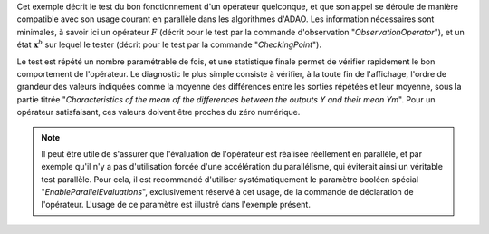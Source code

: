 .. index:: single: FunctionTest (exemple)

Cet exemple décrit le test du bon fonctionnement d'un opérateur quelconque, et
que son appel se déroule de manière compatible avec son usage courant en
parallèle dans les algorithmes d'ADAO. Les information nécessaires sont
minimales, à savoir ici un opérateur :math:`F` (décrit pour le test par la
commande d'observation "*ObservationOperator*"), et un état
:math:`\mathbf{x}^b` sur lequel le tester (décrit pour le test par la commande
"*CheckingPoint*").

Le test est répété un nombre paramétrable de fois, et une statistique finale
permet de vérifier rapidement le bon comportement de l'opérateur. Le diagnostic
le plus simple consiste à vérifier, à la toute fin de l'affichage, l'ordre de
grandeur des valeurs indiquées comme la moyenne des différences entre les
sorties répétées et leur moyenne, sous la partie titrée "*Characteristics of
the mean of the differences between the outputs Y and their mean Ym*". Pour un
opérateur satisfaisant, ces valeurs doivent être proches du zéro numérique.

.. note::

    .. index:: single: EnableParallelEvaluations

    Il peut être utile de s'assurer que l'évaluation de l'opérateur est
    réalisée réellement en parallèle, et par exemple qu'il n'y a pas
    d'utilisation forcée d'une accélération du parallélisme, qui éviterait
    ainsi un véritable test parallèle. Pour cela, il est recommandé d'utiliser
    systématiquement le paramètre booléen spécial
    "*EnableParallelEvaluations*", exclusivement réservé à cet usage, de la
    commande de déclaration de l'opérateur. L'usage de ce paramètre est
    illustré dans l'exemple présent.
